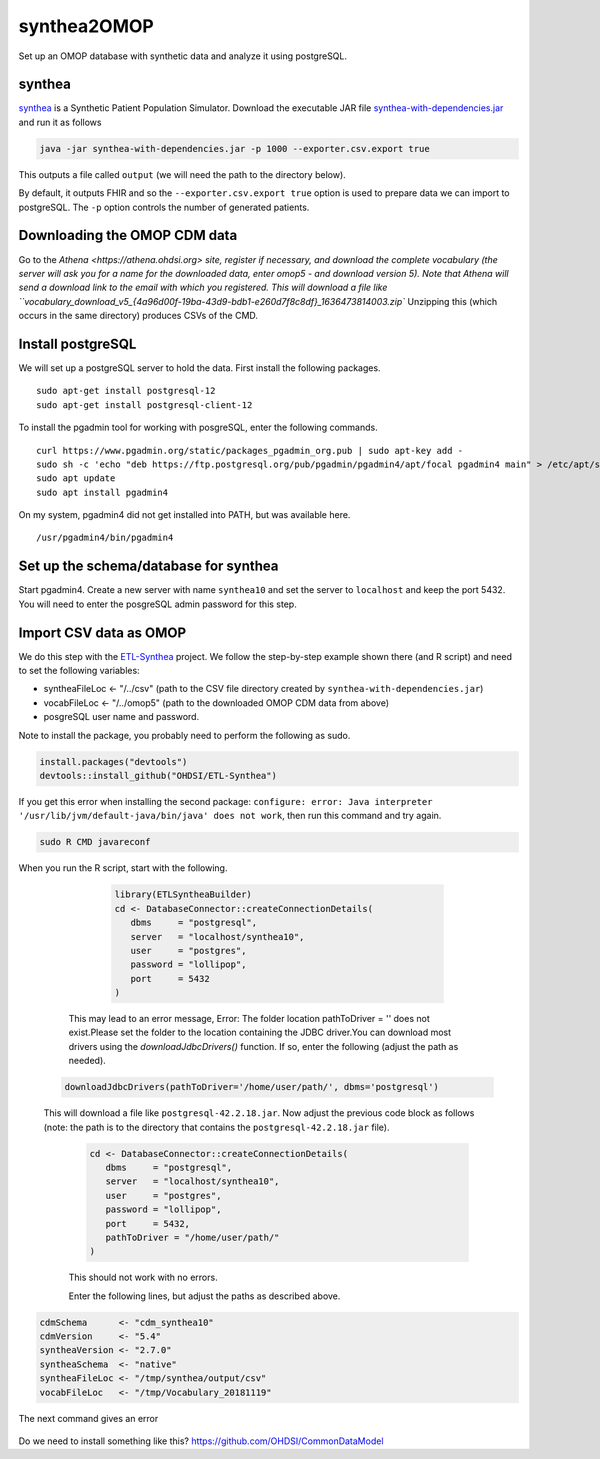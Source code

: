 ============
synthea2OMOP
============

Set up an OMOP database with synthetic data and analyze it using postgreSQL.


synthea
=======

`synthea <https://github.com/synthetichealth/synthea/>`_ is a Synthetic Patient Population Simulator. Download the executable JAR file `synthea-with-dependencies.jar <https://github.com/synthetichealth/synthea/releases/download/master-branch-latest/synthea-with-dependencies.jar>`_ and run it as follows

.. code-block::
   
     java -jar synthea-with-dependencies.jar -p 1000 --exporter.csv.export true

This outputs a file called ``output`` (we will need the path to the directory below).

By default, it outputs FHIR and so the ``--exporter.csv.export true`` option is used to prepare data we can import to postgreSQL. The ``-p`` option controls the number of generated patients.

Downloading the OMOP CDM data
=============================

Go to the `Athena <https://athena.ohdsi.org> site, register if necessary, and download the complete vocabulary (the server will ask you for a name for the downloaded data, enter omop5 - and download version 5). Note that Athena will send a download link to the email with which you registered.
This will download a file like ``vocabulary_download_v5_{4a96d00f-19ba-43d9-bdb1-e260d7f8c8df}_1636473814003.zip``
Unzipping this (which occurs in the same directory) produces CSVs of the CMD.



Install postgreSQL
==================

We will set up a postgreSQL server to hold the data. First install the following packages. ::

   sudo apt-get install postgresql-12 
   sudo apt-get install postgresql-client-12

To install the pgadmin tool for working with posgreSQL, enter the following commands. ::

   curl https://www.pgadmin.org/static/packages_pgadmin_org.pub | sudo apt-key add -
   sudo sh -c 'echo "deb https://ftp.postgresql.org/pub/pgadmin/pgadmin4/apt/focal pgadmin4 main" > /etc/apt/sources.list.d/pgadmin4.list' 
   sudo apt update
   sudo apt install pgadmin4

On my system, pgadmin4 did not get installed into PATH, but was available here. ::

   /usr/pgadmin4/bin/pgadmin4


Set up the schema/database for synthea
======================================

Start pgadmin4. Create a new server with name ``synthea10`` and set the server to ``localhost`` and keep the port 5432. You will need to enter the posgreSQL admin password for this step.


Import CSV data as OMOP
=======================

We do this step with the `ETL-Synthea <https://github.com/OHDSI/ETL-Synthea>`_ project. We follow the step-by-step example shown there (and R script) and need to set the following variables:

- syntheaFileLoc <- "/../csv" (path to the CSV file directory created by ``synthea-with-dependencies.jar``)
- vocabFileLoc   <- "/../omop5" (path to the downloaded OMOP CDM data from above)
- posgreSQL user name and password.


Note to install the package, you probably need to perform the following as sudo.

.. code-block::

   install.packages("devtools")
   devtools::install_github("OHDSI/ETL-Synthea")
   
If you get this error when installing the second package: ``configure: error: Java interpreter '/usr/lib/jvm/default-java/bin/java' does not work``, then run this command and try again.

.. code-block::

   sudo R CMD javareconf
   
When you run the R script, start with the following.
   
   .. code-block::
   
      library(ETLSyntheaBuilder)
      cd <- DatabaseConnector::createConnectionDetails(
         dbms     = "postgresql", 
         server   = "localhost/synthea10", 
         user     = "postgres", 
         password = "lollipop", 
         port     = 5432
      )
      
  This may lead to an error message, Error: The folder location pathToDriver = '' does not exist.Please set the folder to the location containing the JDBC driver.You can download most drivers using the `downloadJdbcDrivers()` function. If so, enter the following (adjust the path as needed).
  
 .. code-block::
 
   downloadJdbcDrivers(pathToDriver='/home/user/path/', dbms='postgresql')
   
  
 This will download a file like ``postgresql-42.2.18.jar``.  Now adjust the previous code block as follows (note: the path is to the directory that contains the ``postgresql-42.2.18.jar`` file).
  
  .. code-block::
 
   cd <- DatabaseConnector::createConnectionDetails(
      dbms     = "postgresql", 
      server   = "localhost/synthea10", 
      user     = "postgres", 
      password = "lollipop", 
      port     = 5432,
      pathToDriver = "/home/user/path/"
   )
  
  This should not work with no errors.
  
  Enter the following lines, but adjust the paths as described above.
  
.. code-block::  

   cdmSchema      <- "cdm_synthea10"
   cdmVersion     <- "5.4"
   syntheaVersion <- "2.7.0"
   syntheaSchema  <- "native"
   syntheaFileLoc <- "/tmp/synthea/output/csv"
   vocabFileLoc   <- "/tmp/Vocabulary_20181119"
 
 
The next command gives an error
 
 .. code-block::  
   ETLSyntheaBuilder::CreateCDMTables(connectionDetails = cd, cdmSchema = cdmSchema, cdmVersion = cdmVersion)
   Error in loadNamespace(x) : there is no package called ‘CommonDataModel’
   
Do we need to install something like this? https://github.com/OHDSI/CommonDataModel



